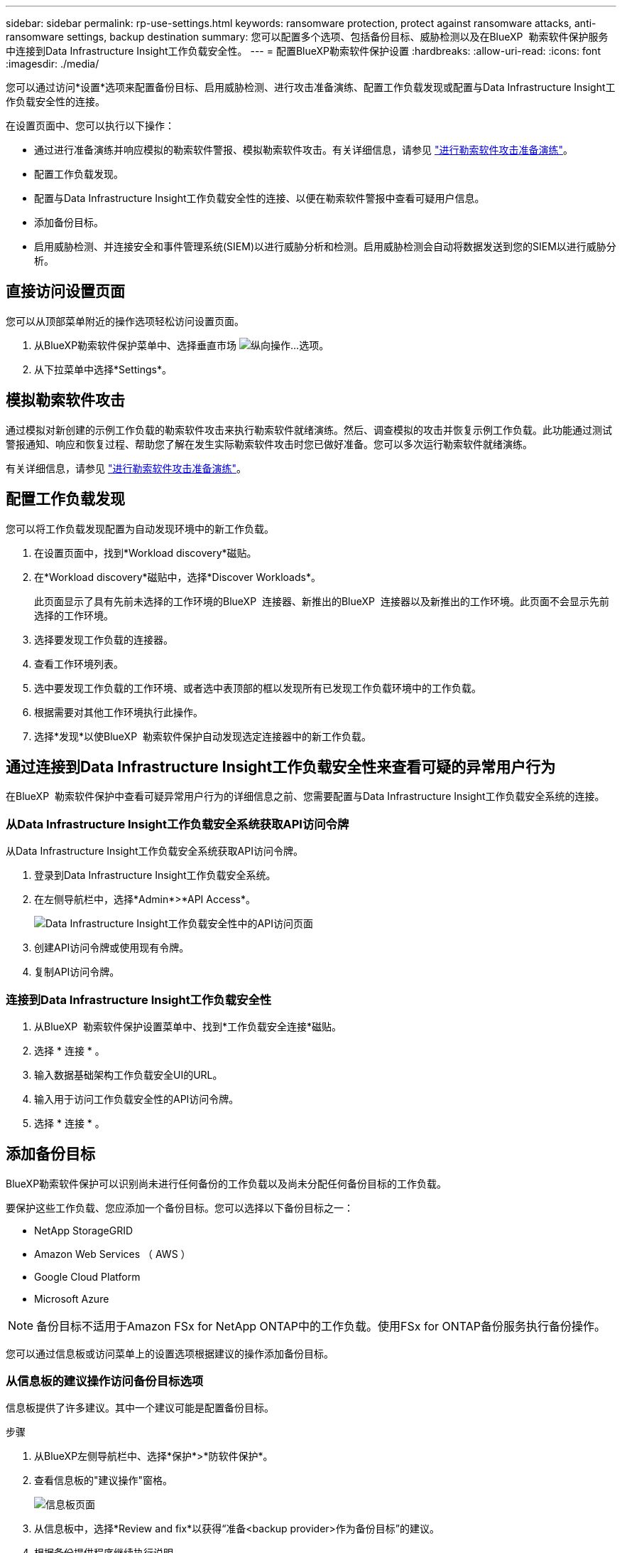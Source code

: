 ---
sidebar: sidebar 
permalink: rp-use-settings.html 
keywords: ransomware protection, protect against ransomware attacks, anti-ransomware settings, backup destination 
summary: 您可以配置多个选项、包括备份目标、威胁检测以及在BlueXP  勒索软件保护服务中连接到Data Infrastructure Insight工作负载安全性。 
---
= 配置BlueXP勒索软件保护设置
:hardbreaks:
:allow-uri-read: 
:icons: font
:imagesdir: ./media/


[role="lead"]
您可以通过访问*设置*选项来配置备份目标、启用威胁检测、进行攻击准备演练、配置工作负载发现或配置与Data Infrastructure Insight工作负载安全性的连接。

在设置页面中、您可以执行以下操作：

* 通过进行准备演练并响应模拟的勒索软件警报、模拟勒索软件攻击。有关详细信息，请参见 link:rp-start-simulate.html["进行勒索软件攻击准备演练"]。
* 配置工作负载发现。
* 配置与Data Infrastructure Insight工作负载安全性的连接、以便在勒索软件警报中查看可疑用户信息。
* 添加备份目标。
* 启用威胁检测、并连接安全和事件管理系统(SIEM)以进行威胁分析和检测。启用威胁检测会自动将数据发送到您的SIEM以进行威胁分析。




== 直接访问设置页面

您可以从顶部菜单附近的操作选项轻松访问设置页面。

. 从BlueXP勒索软件保护菜单中、选择垂直市场 image:button-actions-vertical.png["纵向操作"]...选项。
. 从下拉菜单中选择*Settings*。




== 模拟勒索软件攻击

通过模拟对新创建的示例工作负载的勒索软件攻击来执行勒索软件就绪演练。然后、调查模拟的攻击并恢复示例工作负载。此功能通过测试警报通知、响应和恢复过程、帮助您了解在发生实际勒索软件攻击时您已做好准备。您可以多次运行勒索软件就绪演练。

有关详细信息，请参见 link:rp-start-simulate.html["进行勒索软件攻击准备演练"]。



== 配置工作负载发现

您可以将工作负载发现配置为自动发现环境中的新工作负载。

. 在设置页面中，找到*Workload discovery*磁贴。
. 在*Workload discovery*磁贴中，选择*Discover Workloads*。
+
此页面显示了具有先前未选择的工作环境的BlueXP  连接器、新推出的BlueXP  连接器以及新推出的工作环境。此页面不会显示先前选择的工作环境。

. 选择要发现工作负载的连接器。
. 查看工作环境列表。
. 选中要发现工作负载的工作环境、或者选中表顶部的框以发现所有已发现工作负载环境中的工作负载。
. 根据需要对其他工作环境执行此操作。
. 选择*发现*以使BlueXP  勒索软件保护自动发现选定连接器中的新工作负载。




== 通过连接到Data Infrastructure Insight工作负载安全性来查看可疑的异常用户行为

在BlueXP  勒索软件保护中查看可疑异常用户行为的详细信息之前、您需要配置与Data Infrastructure Insight工作负载安全系统的连接。



=== 从Data Infrastructure Insight工作负载安全系统获取API访问令牌

从Data Infrastructure Insight工作负载安全系统获取API访问令牌。

. 登录到Data Infrastructure Insight工作负载安全系统。
. 在左侧导航栏中，选择*Admin*>*API Access*。
+
image:../media/screen-alerts-ci-api-access-token.png["Data Infrastructure Insight工作负载安全性中的API访问页面"]

. 创建API访问令牌或使用现有令牌。
. 复制API访问令牌。




=== 连接到Data Infrastructure Insight工作负载安全性

. 从BlueXP  勒索软件保护设置菜单中、找到*工作负载安全连接*磁贴。
. 选择 * 连接 * 。
. 输入数据基础架构工作负载安全UI的URL。
. 输入用于访问工作负载安全性的API访问令牌。
. 选择 * 连接 * 。




== 添加备份目标

BlueXP勒索软件保护可以识别尚未进行任何备份的工作负载以及尚未分配任何备份目标的工作负载。

要保护这些工作负载、您应添加一个备份目标。您可以选择以下备份目标之一：

* NetApp StorageGRID
* Amazon Web Services （ AWS ）
* Google Cloud Platform
* Microsoft Azure



NOTE: 备份目标不适用于Amazon FSx for NetApp ONTAP中的工作负载。使用FSx for ONTAP备份服务执行备份操作。

您可以通过信息板或访问菜单上的设置选项根据建议的操作添加备份目标。



=== 从信息板的建议操作访问备份目标选项

信息板提供了许多建议。其中一个建议可能是配置备份目标。

.步骤
. 从BlueXP左侧导航栏中、选择*保护*>*防软件保护*。
. 查看信息板的"建议操作"窗格。
+
image:screen-dashboard.png["信息板页面"]

. 从信息板中，选择*Review and fix*以获得“准备<backup provider>作为备份目标”的建议。
. 根据备份提供程序继续执行说明。




=== 将StorageGRID添加为备份目标

要将NetApp StorageGRID设置为备份目标、请输入以下信息。

.步骤
. 在*设置>备份目的地*页面中，选择*添加*。
. 输入备份目标的名称。
+
image:screen-settings-backup-destination.png["备份目标页面"]

. 选择* StorageGRID *。
. 选择每个设置旁边的向下箭头、然后输入或选择值：
+
** *提供者设置*：
+
*** 创建新存储分段或自带存储分段来存储备份。
*** StorageGRID网关节点完全限定域名、端口、StorageGRID访问密钥和机密密钥凭据。


** *联网*：选择IP空间。
+
*** IP空间是要备份的卷所在的集群。此 IP 空间的集群间 LIF 必须具有出站 Internet 访问权限。




. 选择 * 添加 * 。


.结果
新备份目标将添加到备份目标列表中。

image:screen-settings-backup-destinations-list2.png["备份目标页面上的设置选项"]



=== 将Amazon Web Services添加为备份目标

要将AWS设置为备份目标、请输入以下信息。

有关在BlueXP中管理AWS存储的详细信息、请参见 https://docs.netapp.com/us-en/bluexp-setup-admin/task-viewing-amazon-s3.html["管理Amazon S3存储分段"^]。

.步骤
. 在*设置>备份目的地*页面中，选择*添加*。
. 输入备份目标的名称。
+
image:screen-settings-backup-destination.png["备份目标页面"]

. 选择* Amazon Web Services*。
. 选择每个设置旁边的向下箭头、然后输入或选择值：
+
** *提供者设置*：
+
*** 创建新存储分段、如果BlueXP中已存在现有存储分段、则选择现有存储分段、或者自带存储分段来存储备份。
*** AWS帐户、区域、AWS凭据的访问密钥和机密密钥
+
https://docs.netapp.com/us-en/bluexp-s3-storage/task-add-s3-bucket.html["如果要自带存储分段、请参见添加S3存储分段"^]。



** *加密*：如果要创建新的S3存储分段，请输入提供程序提供给您的加密密钥信息。如果您选择了现有存储分段、则加密信息已可用。
+
默认情况下、存储分段中的数据使用AWS管理的密钥进行加密。您可以继续使用AWS管理的密钥、也可以使用自己的密钥管理数据加密。

** *联网*：选择IP空间以及是否使用专用端点。
+
*** IP空间是要备份的卷所在的集群。此 IP 空间的集群间 LIF 必须具有出站 Internet 访问权限。
*** (可选)选择是否使用先前配置的AWS专用端点(PrivateLink)。
+
如果要使用AWS PrivateLink、请参见 https://docs.aws.amazon.com/AmazonS3/latest/userguide/privatelink-interface-endpoints.html["适用于Amazon S3的AWS PrivateLink"^]。



** *Backup lock*:选择您希望服务保护备份不被修改或删除。此选项使用NetApp数据锁技术。每个备份都将在保留期限内锁定、或者至少锁定30天、再加上长达14天的缓冲期。
+

CAUTION: 如果您现在配置备份锁定设置、则在配置备份目标后、您将无法稍后更改该设置。

+
*** *监管模式*：特定用户(具有S3：BypassGovernance保留 权限)可以在保留期间覆盖或删除受保护的文件。
*** *合规模式*：用户在保留期间无法覆盖或删除受保护的备份文件。




. 选择 * 添加 * 。


.结果
新备份目标将添加到备份目标列表中。

image:screen-settings-backup-destinations-list2.png["备份目标页面上的设置选项"]



=== 将Google Cloud Platform添加为备份目标

要将Google Cloud Platform (GCP)设置为备份目标、请输入以下信息。

有关在BlueXP  中管理GCP存储的详细信息，请参见 https://docs.netapp.com/us-en/bluexp-setup-admin/concept-install-options-google.html["Google Cloud中的连接器安装选项"^]。

.步骤
. 在*设置>备份目的地*页面中，选择*添加*。
. 输入备份目标的名称。
+
image:screen-settings-backup-destination-gcp.png["备份目标页面"]

. 选择* Google Cloud Platform*。
. 选择每个设置旁边的向下箭头、然后输入或选择值：
+
** *提供者设置*：
+
*** 创建新存储分段。输入访问密钥和机密密钥。
*** 输入或选择您的Google Cloud Platform项目和区域。


** *加密*：如果要创建新存储分段，请输入提供程序提供给您的加密密钥信息。如果您选择了现有存储分段、则加密信息已可用。
+
默认情况下、存储分段中的数据使用Google管理的密钥进行加密。您可以继续使用Google管理的密钥。

** *联网*：选择IP空间以及是否使用专用端点。
+
*** IP空间是要备份的卷所在的集群。此 IP 空间的集群间 LIF 必须具有出站 Internet 访问权限。
*** (可选)选择是否使用先前配置的GCP专用端点(PrivateLink)。




. 选择 * 添加 * 。


.结果
新备份目标将添加到备份目标列表中。



=== 将Microsoft Azure添加为备份目标

要将Azure设置为备份目标、请输入以下信息。

有关在BlueXP中管理Azure凭据和市场订阅的详细信息、请参阅 https://docs.netapp.com/us-en/bluexp-setup-admin/task-adding-azure-accounts.html["管理您的Azure凭据和市场订阅"^]。

.步骤
. 在*设置>备份目的地*页面中，选择*添加*。
. 输入备份目标的名称。
+
image:screen-settings-backup-destination.png["备份目标页面"]

. 选择 * Azure * 。
. 选择每个设置旁边的向下箭头、然后输入或选择值：
+
** *提供者设置*：
+
*** 创建新的存储帐户、如果BlueXP中已存在现有存储帐户、请选择一个、或者自带用于存储备份的存储帐户。
*** Azure凭据的Azure订阅、区域和资源组
+
https://docs.netapp.com/us-en/bluexp-blob-storage/task-add-blob-storage.html["如果要自带存储帐户、请参阅添加Azure Blb存储帐户"^]。



** *加密*：如果要创建新的存储帐户，请输入提供商提供给您的加密密钥信息。如果您选择了现有帐户、则加密信息已可用。
+
默认情况下、帐户中的数据使用Microsoft管理的密钥进行加密。您可以继续使用Microsoft管理的密钥、也可以使用自己的密钥管理数据加密。

** *联网*：选择IP空间以及是否使用专用端点。
+
*** IP空间是要备份的卷所在的集群。此 IP 空间的集群间 LIF 必须具有出站 Internet 访问权限。
*** (可选)选择是否使用先前配置的Azure私有端点。
+
如果要使用Azure PrivateLink、请参见 https://azure.microsoft.com/en-us/products/private-link/["Azure PrivateLink"^]。





. 选择 * 添加 * 。


.结果
新备份目标将添加到备份目标列表中。

image:screen-settings-backup-destinations-list2.png["备份目标页面上的设置选项"]



== 启用威胁检测

您可以自动将数据发送到安全和事件管理系统(SIEM)、以进行威胁分析和检测。您可以选择AWS Security Hub、Microsoft Sentinel或Splunk Cloud作为您的SIEM。

在BlueXP  勒索软件保护中启用SIEM之前、您需要配置您的SIEM系统。



=== 配置AWS Security Hub以进行威胁检测

在BlueXP  勒索软件保护中启用AWS安全中心之前、您需要在AWS安全中心中执行以下高级步骤：

* 在AWS Security Hub中设置权限。
* 在AWS Security Hub中设置身份验证访问密钥和机密密钥。(此处不提供这些步骤。)


.在AWS Security Hub中设置权限的步骤
. 转到*AWS IAM console*。
. 选择*Policies*。
. 使用以下代码以JSON格式创建策略：
+
[listing]
----
{
  "Version": "2012-10-17",
  "Statement": [
    {
      "Sid": "NetAppSecurityHubFindings",
      "Effect": "Allow",
      "Action": [
        "securityhub:BatchImportFindings",
        "securityhub:BatchUpdateFindings"
      ],
      "Resource": [
        "arn:aws:securityhub:*:*:product/*/default",
        "arn:aws:securityhub:*:*:hub/default"
      ]
    }
  ]
}
----




=== 配置Microsoft Sentinel以进行威胁检测

在BlueXP  勒索软件保护中启用Microsoft Sentinel之前、您需要在Microsoft Sentinel中执行以下高级步骤：

* * 前提条件 *
+
** 启用Microsoft Sentinel。
** 在Microsoft Sentinel中创建自定义角色。


* *注册*
+
** 注册BlueXP  勒索软件保护以接收来自Microsoft Sentinel的事件。
** 创建注册密钥。


* *权限*：为应用程序分配权限。
* *身份验证*：输入应用程序的身份验证凭据。


.启用Microsoft Sentinel的步骤
. 转到Microsoft Sentinel。
. 创建*日志分析工作空间*。
. 启用Microsoft Sentinel以使用刚刚创建的日志分析工作空间。


.在Microsoft Sentinel中创建自定义角色的步骤
. 转到Microsoft Sentinel。
. 选择*订阅*>*访问控制(IAM)*。
. 输入自定义角色名称。使用名称* BlueXP  防软件保护Sentinel配置程序*。
. 复制以下JSON并将其粘贴到*JSX*选项卡中。
+
[listing]
----
{
  "roleName": "BlueXP Ransomware Protection Sentinel Configurator",
  "description": "",
  "assignableScopes":["/subscriptions/{subscription_id}"],
  "permissions": [

  ]
}
----
. 查看并保存设置。


.注册BlueXP  勒索软件保护以接收来自Microsoft Sentinel的事件的步骤
. 转到Microsoft Sentinel。
. 选择*Enttra ID*>*应用程序*>*应用程序注册*。
. 对于应用程序的*显示名称*，输入“* BlueXP  勒索软件保护*”。
. 在*支持的帐户类型*字段中，选择*仅此组织目录中的帐户*。
. 选择要推送事件的*Default Index*。
. 选择 * 审阅 * 。
. 选择*注册*以保存您的设置。
+
注册后、Microsoft Entra管理中心将显示应用程序概述窗格。



.创建注册密钥的步骤
. 转到Microsoft Sentinel。
. 选择*证书和机密*>*客户机密*>*新客户机密*。
. 添加应用程序密钥的说明。
. 为密钥选择*Expiration*或指定自定义生命周期。
+

TIP: 客户端密钥的有效期不得超过两年(24个月)。Microsoft建议您将到期值设置为小于12个月。

. 选择*Add*以创建密钥。
. 记录要在身份验证步骤中使用的密钥。退出此页面后、此密钥将不再显示。


.为应用程序分配权限的步骤
. 转到Microsoft Sentinel。
. 选择*订阅*>*访问控制(IAM)*。
. 选择*Add*>*Add Role assign*.
. 对于*特权管理员角色*字段，选择* BlueXP  防软件保护Sentinel配置程序*。
+

TIP: 这是您先前创建的自定义角色。

. 选择 * 下一步 * 。
. 在*Assign access to *字段中，选择*User、group或service主体*。
. 选择*选择成员*。然后，选择* BlueXP  防软件保护Sentinel配置程序*。
. 选择 * 下一步 * 。
. 在“*用户可以执行的操作”框中，选择“允许用户分配除特权管理员角色所有者、UAA、RBAC (建议)”以外的所有角色”。
. 选择 * 下一步 * 。
. 选择*Review and assign*以分配权限。


.输入应用程序身份验证凭据的步骤
. 转到Microsoft Sentinel。
. 输入凭据：
+
.. 输入租户ID、客户端应用程序ID和客户端应用程序密钥。
.. 单击 * 身份验证 * 。
+

NOTE: 身份验证成功后、将显示一条"authentication (身份验证)"消息。



. 输入应用程序的日志分析工作区详细信息。
+
.. 选择订阅ID、资源组和日志分析工作区。






=== 配置Splunk Cloud以进行威胁检测

在BlueXP  勒索软件保护中启用Splunk Cloud之前、您需要在Splunk Cloud中执行以下高级步骤：

* 在Splunk Cloud中启用HTTP事件收集器、以便通过HTTP或HTTPS从BlueXP  接收事件数据。
* 在Splunk Cloud中创建事件收集器令牌。


.在Splunk中启用HTTP事件收集器的步骤
. 转到Splunk Cloud。
. 选择*Settings*>*Data Inputs*。
. 选择*HTTP事件收集器*>*Global Settings*。
. 在“All Toens”(所有令牌)切换中，选择“*Enabled"(已启用)*。
. 要使事件收集器通过HTTPS而不是HTTP进行侦听和通信，请选择*Enable SSL*。
. 在*HTTP端口号*中输入HTTP事件收集器的端口。


.在Splunk中创建事件收集器令牌的步骤
. 转到Splunk Cloud。
. 选择*Settings*>*Add Data*。
. 选择*Monitor*>*HTTP事件收集器*。
. 输入令牌的名称，然后选择*Next*。
. 选择要推送事件的*Default Index*，然后选择*Review。
. 确认端点的所有设置均正确无误，然后选择*Submit*。
. 复制令牌并将其粘贴到另一个文档中、以便为身份验证步骤做好准备。




=== 在BlueXP  勒索软件防护中连接SIEM

启用SIEM可将BlueXP  勒索软件保护中的数据发送到您的SIEM服务器、以进行威胁分析和报告。

.步骤
. 从BlueXP  菜单中，选择*保护*>*防软件保护*。
. 从BlueXP勒索软件保护菜单中、选择垂直市场 image:button-actions-vertical.png["纵向操作"]...选项。
. 选择*Settings*。
+
出现“Settings (设置)”页面。

+
image:screen-settings2.png["设置页面"]

. 在设置页面中、选择SIEM连接磁贴中的*连接*。
+
image:screen-settings-threat-detection-3options.png["启用威胁检测详细信息页面"]

. 选择一个暹粒系统。
. 输入您在AWS Security Hub或Splunk Cloud中配置的令牌和身份验证详细信息。
+

NOTE: 您输入的信息取决于您选择的暹粒。

. 选择 * 启用 * 。
+
"设置"页面将显示"已连接"。



